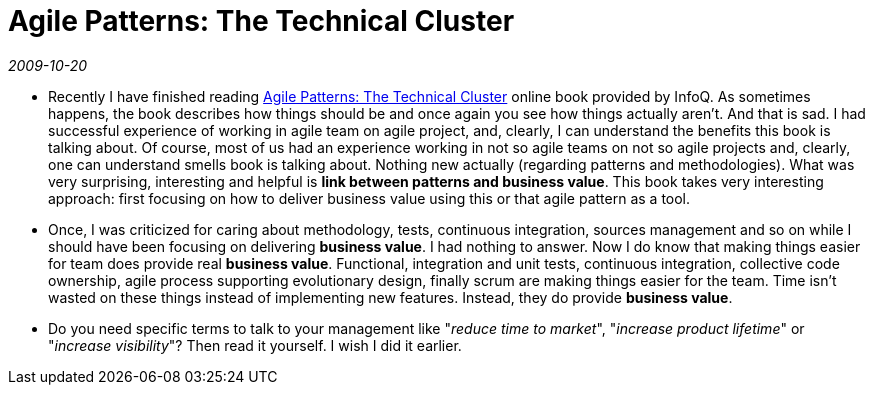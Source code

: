 = Agile Patterns: The Technical Cluster

_2009-10-20_

* Recently I have finished reading link:http://www.infoq.com/minibooks/agile-patterns[Agile Patterns: The Technical Cluster] online book provided by InfoQ. As sometimes happens, the book describes how things should be and once again you see how things actually aren't. And that is sad. I had successful experience of working in agile team on agile project, and, clearly, I can understand the benefits this book is talking about. Of course, most of us had an experience working in not so agile teams on not so agile projects and, clearly, one can understand smells book is talking about. Nothing new actually (regarding patterns and methodologies). What was very surprising, interesting and helpful is *link between patterns and business value*. This book takes very interesting approach: first focusing on how to deliver business value using this or that agile pattern as a tool.
* Once, I was criticized for caring about methodology, tests, continuous integration, sources management and so on while I should have been focusing on delivering *business value*. I had nothing to answer. Now I do know that making things easier for team does provide real *business value*. Functional, integration and unit tests, continuous integration, collective code ownership, agile process supporting evolutionary design, finally scrum are making things easier for the team. Time isn't wasted on these things instead of implementing new features. Instead, they do provide *business value*.
* Do you need specific terms to talk to your management like "_reduce time to market_", "_increase product lifetime_" or "_increase visibility_"? Then read it yourself. I wish I did it earlier.
